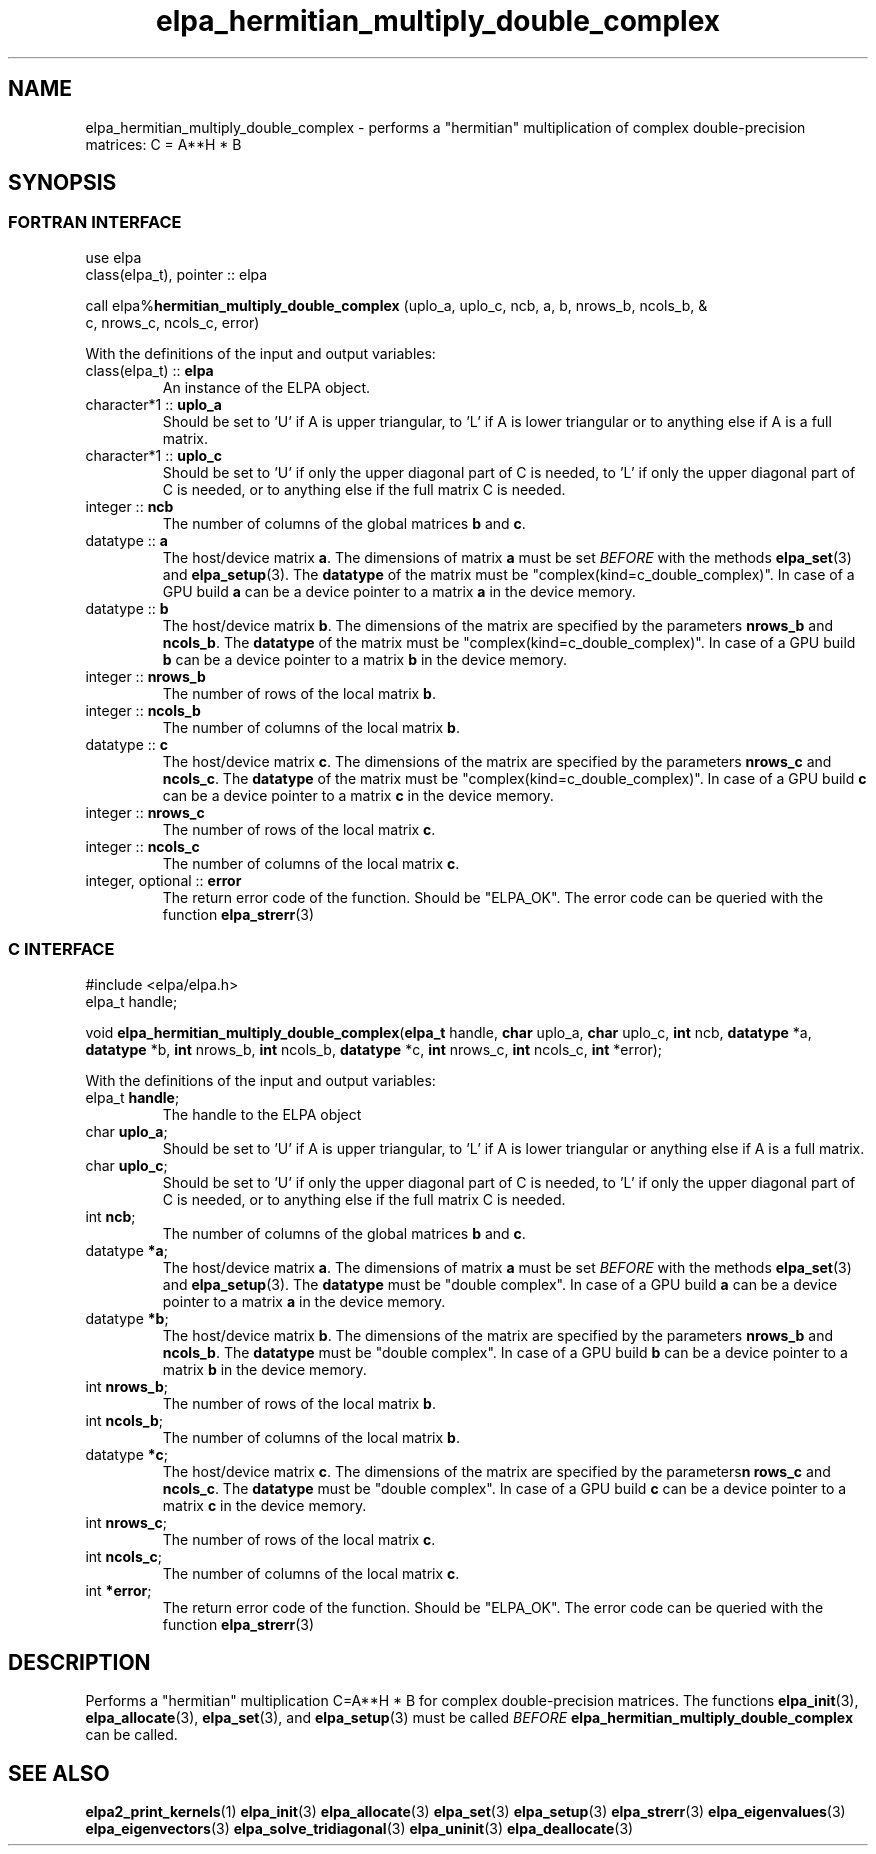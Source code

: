 .TH "elpa_hermitian_multiply_double_complex" 3 "Wed Apr 10 2024" "ELPA" \" -*- nroff -*-
.ad l
.nh
.SH NAME
elpa_hermitian_multiply_double_complex \- performs a "hermitian" multiplication of complex double-precision matrices: C = A**H * B

.SH SYNOPSIS
.br
.SS FORTRAN INTERFACE
use elpa
.br
class(elpa_t), pointer :: elpa
.br

call elpa%\fBhermitian_multiply_double_complex\fP (uplo_a, uplo_c, ncb, a, b, nrows_b, ncols_b, &
                                                                  c, nrows_c, ncols_c, error)
.sp
With the definitions of the input and output variables:
.TP
class(elpa_t) :: \fB elpa\fP
An instance of the ELPA object.
.TP
character*1   :: \fB uplo_a\fP
Should be set to 'U' if A is upper triangular, 
to 'L' if A is lower triangular or to anything else if A is a full matrix.
.TP
character*1   :: \fB uplo_c\fP
Should be set to 'U' if only the upper diagonal part of C is needed, 
to 'L' if only the upper diagonal part of C is needed, 
or to anything else if the full matrix C is needed.
.TP
integer       :: \fB ncb\fP
The number of columns of the global matrices\fB b\fP and\fB c\fP.
.TP
datatype      ::\fB a\fP
The host/device matrix\fB a\fP.
The dimensions of matrix\fB a\fP must be set\fI BEFORE\fP with the methods\fB elpa_set\fP(3) and\fB elpa_setup\fP(3).
The\fB datatype\fP of the matrix must be "complex(kind=c_double_complex)".
In case of a GPU build\fB a\fP can be a device pointer to a matrix\fB a\fP in the device memory.
.TP
datatype      :: \fB b\fP
The host/device matrix\fB b\fP. The dimensions of the matrix are specified by the parameters\fB nrows_b\fP and\fB ncols_b\fP.
The\fB datatype\fP of the matrix must be "complex(kind=c_double_complex)".
In case of a GPU build\fB b\fP can be a device pointer to a matrix\fB b\fP in the device memory.
.TP
integer       :: \fB nrows_b\fP
The number of rows of the local matrix\fB b\fP.
.TP
integer       :: \fB ncols_b\fP
The number of columns of the local matrix\fB b\fP.
.TP
datatype      :: \fB c\fP
The host/device matrix\fB c\fP. The dimensions of the matrix are specified by the parameters\fB nrows_c\fP and\fB ncols_c\fP.
The\fB datatype\fP of the matrix must be "complex(kind=c_double_complex)".
In case of a GPU build\fB c\fP can be a device pointer to a matrix\fB c\fP in the device memory.
.TP
integer       :: \fB nrows_c\fP
The number of rows of the local matrix\fB c\fP.
.TP
integer       :: \fB ncols_c\fP
The number of columns of the local matrix\fB c\fP.
.TP
integer, optional :: \fB error\fP
The return error code of the function. Should be "ELPA_OK". The error code can be queried with the function\fB elpa_strerr\fP(3)

.br
.SS C INTERFACE
#include <elpa/elpa.h>
.br
elpa_t handle;

.br
void\fB elpa_hermitian_multiply_double_complex\fP(\fBelpa_t\fP handle,\fB char\fP uplo_a,\fB char\fP uplo_c,\fB int\fP ncb,\fB datatype\fP *a,\fB datatype\fP *b,\fB int\fP nrows_b,\fB int\fP ncols_b,\fB datatype\fP *c,\fB int\fP nrows_c,\fB int\fP ncols_c,\fB int\fP *error);
.sp
With the definitions of the input and output variables:

.TP
elpa_t \fB handle\fP;
The handle to the ELPA object
.TP
char \fB uplo_a\fP;
Should be set to 'U' if A is upper triangular,
to 'L' if A is lower triangular or anything else if A is a full matrix.
.TP
char \fB uplo_c\fP;
Should be set to 'U' if only the upper diagonal part of C is needed, 
to 'L' if only the upper diagonal part of C is needed,
or to anything else if the full matrix C is needed.
.TP
int \fB ncb\fP;
The number of columns of the global matrices\fB b\fP and \fB c\fP.
.TP
datatype \fB *a\fP;
The host/device matrix\fB a\fP. The dimensions of matrix\fB a\fP must be set\fI BEFORE\fP with the methods\fB elpa_set\fP(3) and\fB elpa_setup\fP(3).
The\fB datatype\fP must be "double complex".
In case of a GPU build\fB a\fP can be a device pointer to a matrix\fB a\fP in the device memory.
.TP
datatype \fB *b\fP;
The host/device matrix\fB b\fP. The dimensions of the matrix are specified by the parameters\fB nrows_b\fP and\fB ncols_b\fP.
The\fB datatype\fP must be "double complex".
In case of a GPU build\fB b\fP can be a device pointer to a matrix\fB b\fP in the device memory.
.TP
int \fB nrows_b\fP;
The number of rows of the local matrix\fB b\fP.
.TP
int\fB ncols_b\fP;
The number of columns of the local matrix\fB b\fP.
.TP
datatype \fB *c\fP;
The host/device  matrix\fB c\fP. The dimensions of the matrix are specified by the parameters\fBn rows_c\fP and\fB ncols_c\fP.
The\fB datatype\fP must be "double complex".
In case of a GPU build\fB c\fP can be a device pointer to a matrix\fB c\fP in the device memory.
.TP
int \fB nrows_c\fP;
The number of rows of the local matrix\fB c\fP.
.TP
int \fB ncols_c\fP;
The number of columns of the local matrix\fB c\fP.
.TP
int \fB *error\fP;
The return error code of the function. Should be "ELPA_OK". The error code can be queried with the function\fB elpa_strerr\fP(3)

.SH DESCRIPTION
Performs a "hermitian" multiplication C=A**H * B for complex double-precision matrices.
The functions\fB elpa_init\fP(3),\fB elpa_allocate\fP(3),\fB elpa_set\fP(3),
and\fB elpa_setup\fP(3) must be called\fI BEFORE\fP\fB elpa_hermitian_multiply_double_complex\fP can be called.

.SH SEE ALSO
\fBelpa2_print_kernels\fP(1)\fB elpa_init\fP(3)\fB elpa_allocate\fP(3)\fB elpa_set\fP(3)\fB elpa_setup\fP(3)\fB elpa_strerr\fP(3)\fB elpa_eigenvalues\fP(3)\fB elpa_eigenvectors\fP(3)\fB elpa_solve_tridiagonal\fP(3)\fB elpa_uninit\fP(3)\fB elpa_deallocate\fP(3)
